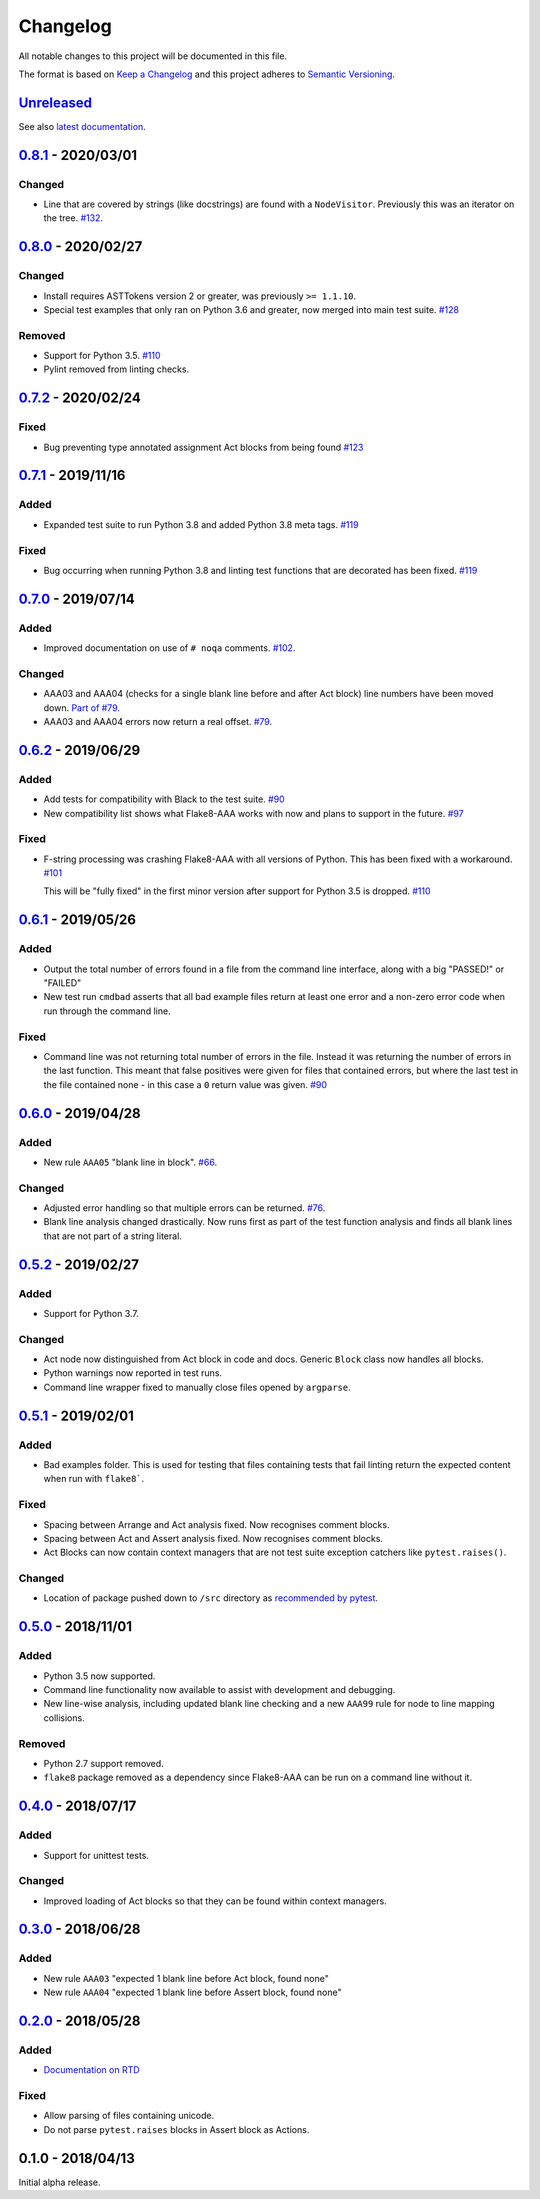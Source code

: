 Changelog
=========

All notable changes to this project will be documented in this file.

The format is based on `Keep a Changelog
<http://keepachangelog.com/en/1.0.0/>`_ and this project adheres to `Semantic
Versioning <http://semver.org/spec/v2.0.0.html>`_.


Unreleased_
-----------

See also `latest documentation
<https://flake8-aaa.readthedocs.io/en/latest/#__unreleased_marker__>`_.

0.8.1_ - 2020/03/01
-------------------

Changed
.......

* Line that are covered by strings (like docstrings) are found with a
  ``NodeVisitor``. Previously this was an iterator on the tree. `#132
  <https://github.com/jamescooke/flake8-aaa/pull/132>`_.

0.8.0_ - 2020/02/27
-------------------

Changed
.......

* Install requires ASTTokens version 2 or greater, was previously
  ``>= 1.1.10``.

* Special test examples that only ran on Python 3.6 and greater, now merged
  into main test suite. `#128
  <https://github.com/jamescooke/flake8-aaa/pull/128>`_

Removed
.......

* Support for Python 3.5. `#110
  <https://github.com/jamescooke/flake8-aaa/issues/110>`_

* Pylint removed from linting checks.

0.7.2_ - 2020/02/24
-------------------

Fixed
.....

* Bug preventing type annotated assignment Act blocks from being found `#123
  <https://github.com/jamescooke/flake8-aaa/pull/123>`_

0.7.1_ - 2019/11/16
-------------------

Added
.....

* Expanded test suite to run Python 3.8 and added Python 3.8 meta tags. `#119
  <https://github.com/jamescooke/flake8-aaa/pull/119>`_

Fixed
.....

* Bug occurring when running Python 3.8 and linting test functions that are
  decorated has been fixed. `#119
  <https://github.com/jamescooke/flake8-aaa/pull/119>`_

0.7.0_ - 2019/07/14
-------------------

Added
.....

* Improved documentation on use of ``# noqa`` comments. `#102
  <https://github.com/jamescooke/flake8-aaa/issues/102>`_.

Changed
.......

* AAA03 and AAA04 (checks for a single blank line before and after Act block)
  line numbers have been moved down. `Part of #79
  <https://github.com/jamescooke/flake8-aaa/issues/79#issuecomment-495814091>`_.

* AAA03 and AAA04 errors now return a real offset. `#79
  <https://github.com/jamescooke/flake8-aaa/issues/79>`_.

0.6.2_ - 2019/06/29
-------------------

Added
.....

* Add tests for compatibility with Black to the test suite. `#90
  <https://github.com/jamescooke/flake8-aaa/issues/90>`_

* New compatibility list shows what Flake8-AAA works with now and plans to
  support in the future. `#97
  <https://github.com/jamescooke/flake8-aaa/issues/97>`_

Fixed
.....

* F-string processing was crashing Flake8-AAA with all versions of Python. This
  has been fixed with a workaround. `#101
  <https://github.com/jamescooke/flake8-aaa/issues/101>`_

  This will be "fully fixed" in the first minor version after support for
  Python 3.5 is dropped. `#110
  <https://github.com/jamescooke/flake8-aaa/issues/110>`_

0.6.1_ - 2019/05/26
-------------------

Added
.....

* Output the total number of errors found in a file from the command line
  interface, along with a big "PASSED!" or "FAILED"

* New test run ``cmdbad`` asserts that all bad example files return at least
  one error and a non-zero error code when run through the command line.

Fixed
.....

* Command line was not returning total number of errors in the file. Instead it
  was returning the number of errors in the last function. This meant that
  false positives were given for files that contained errors, but where the
  last test in the file contained none - in this case a ``0`` return value was
  given. `#90 <https://github.com/jamescooke/flake8-aaa/issues/90>`_


0.6.0_ - 2019/04/28
-------------------

Added
.....

* New rule ``AAA05`` "blank line in block". `#66
  <https://github.com/jamescooke/flake8-aaa/issues/66>`_.

Changed
.......

* Adjusted error handling so that multiple errors can be returned. `#76
  <https://github.com/jamescooke/flake8-aaa/issues/76>`_.

* Blank line analysis changed drastically. Now runs first as part of the test
  function analysis and finds all blank lines that are not part of a string
  literal.

0.5.2_ - 2019/02/27
-------------------

Added
.....

* Support for Python 3.7.

Changed
.......

* Act node now distinguished from Act block in code and docs. Generic ``Block``
  class now handles all blocks.

* Python warnings now reported in test runs.

* Command line wrapper fixed to manually close files opened by ``argparse``.

0.5.1_ - 2019/02/01
-------------------

Added
.....

* Bad examples folder. This is used for testing that files containing tests
  that fail linting return the expected content when run with ``flake8```.

Fixed
.....

* Spacing between Arrange and Act analysis fixed. Now recognises comment
  blocks.

* Spacing between Act and Assert analysis fixed. Now recognises comment blocks.

* Act Blocks can now contain context managers that are not test suite exception
  catchers like ``pytest.raises()``.

Changed
.......

* Location of package pushed down to ``/src`` directory as `recommended by
  pytest
  <https://docs.pytest.org/en/latest/goodpractices.html#choosing-a-test-layout-import-rules>`_.

0.5.0_ - 2018/11/01
-------------------

Added
.....

* Python 3.5 now supported.

* Command line functionality now available to assist with development and
  debugging.

* New line-wise analysis, including updated blank line checking and a new
  ``AAA99`` rule for node to line mapping collisions.

Removed
.......

* Python 2.7 support removed.

* ``flake8`` package removed as a dependency since Flake8-AAA can be run on a
  command line without it.

0.4.0_ - 2018/07/17
-------------------

Added
.....

* Support for unittest tests.

Changed
.......

* Improved loading of Act blocks so that they can be found within context
  managers.

0.3.0_ - 2018/06/28
-------------------

Added
.....

* New rule ``AAA03`` "expected 1 blank line before Act block, found none"

* New rule ``AAA04`` "expected 1 blank line before Assert block, found none"

0.2.0_ - 2018/05/28
-------------------

Added
.....

* `Documentation on RTD <https://flake8-aaa.readthedocs.io/>`_

Fixed
.....

* Allow parsing of files containing unicode.

* Do not parse ``pytest.raises`` blocks in Assert block as Actions.

0.1.0 - 2018/04/13
------------------

Initial alpha release.

.. _Unreleased: https://github.com/jamescooke/flake8-aaa/compare/v0.8.1...HEAD
.. _0.8.1: https://github.com/jamescooke/flake8-aaa/compare/v0.8.0...v0.8.1
.. _0.8.0: https://github.com/jamescooke/flake8-aaa/compare/v0.7.2...v0.8.0
.. _0.7.2: https://github.com/jamescooke/flake8-aaa/compare/v0.7.1...v0.7.2
.. _0.7.1: https://github.com/jamescooke/flake8-aaa/compare/v0.7.0...v0.7.1
.. _0.7.0: https://github.com/jamescooke/flake8-aaa/compare/v0.6.2...v0.7.0
.. _0.6.2: https://github.com/jamescooke/flake8-aaa/compare/v0.6.1...v0.6.2
.. _0.6.1: https://github.com/jamescooke/flake8-aaa/compare/v0.6.0...v0.6.1
.. _0.6.0: https://github.com/jamescooke/flake8-aaa/compare/v0.5.2...v0.6.0
.. _0.5.2: https://github.com/jamescooke/flake8-aaa/compare/v0.5.1...v0.5.2
.. _0.5.1: https://github.com/jamescooke/flake8-aaa/compare/v0.5.0...v0.5.1
.. _0.5.0: https://github.com/jamescooke/flake8-aaa/compare/v0.4.0...v0.5.0
.. _0.4.0: https://github.com/jamescooke/flake8-aaa/compare/v0.3.0...v0.4.0
.. _0.3.0: https://github.com/jamescooke/flake8-aaa/compare/v0.2.0...v0.3.0
.. _0.2.0: https://github.com/jamescooke/flake8-aaa/compare/v0.1.0...v0.2.0
